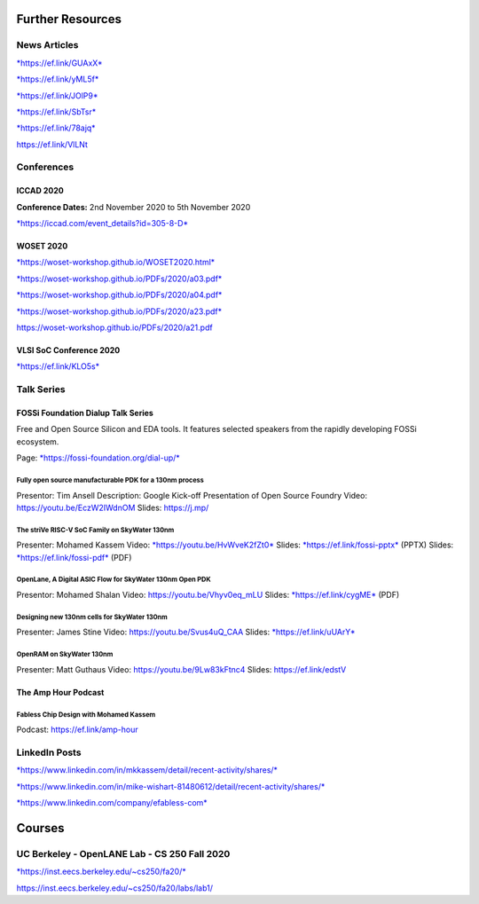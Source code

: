 Further Resources
=================

News Articles
-------------

`*https://ef.link/GUAxX* <https://ef.link/GUAxX>`__

`*https://ef.link/yML5f* <https://ef.link/yML5f>`__

`*https://ef.link/JOlP9* <https://ef.link/JOlP9>`__

`*https://ef.link/SbTsr* <https://ef.link/SbTsr>`__

`*https://ef.link/78ajq* <https://ef.link/78ajq>`__

https://ef.link/VlLNt


Conferences
-----------

ICCAD 2020
~~~~~~~~~~

**Conference Dates:** 2nd November 2020 to 5th November 2020

`*https://iccad.com/event\_details?id=305-8-D* <https://iccad.com/event_details?id=305-8-D>`__

WOSET 2020
~~~~~~~~~~

`*https://woset-workshop.github.io/WOSET2020.html* <https://woset-workshop.github.io/WOSET2020.html>`__

`*https://woset-workshop.github.io/PDFs/2020/a03.pdf* <https://woset-workshop.github.io/PDFs/2020/a03.pdf>`__

`*https://woset-workshop.github.io/PDFs/2020/a04.pdf* <https://woset-workshop.github.io/PDFs/2020/a04.pdf>`__

`*https://woset-workshop.github.io/PDFs/2020/a23.pdf* <https://woset-workshop.github.io/PDFs/2020/a23.pdf>`__

https://woset-workshop.github.io/PDFs/2020/a21.pdf

VLSI SoC Conference 2020
~~~~~~~~~~~~~~~~~~~~~~~~

`*https://ef.link/KLO5s* <https://ef.link/KLO5s>`__


Talk Series
-----------

FOSSi Foundation Dialup Talk Series
~~~~~~~~~~~~~~~~~~~~~~~~~~~~~~~~~~~

Free and Open Source Silicon and EDA tools. It features selected speakers from
the rapidly developing FOSSi ecosystem.

Page:
`*https://fossi-foundation.org/dial-up/* <https://fossi-foundation.org/dial-up/>`__


Fully open source manufacturable PDK for a 130nm process
^^^^^^^^^^^^^^^^^^^^^^^^^^^^^^^^^^^^^^^^^^^^^^^^^^^^^^^^

Presentor: Tim Ansell
Description: Google Kick-off Presentation of Open Source Foundry
Video: `https://youtu.be/EczW2IWdnOM <https://youtu.be/EczW2IWdnOM>`__
Slides: `https://j.mp/ <https://j.mp/du20-sky130>`__


The striVe RISC-V SoC Family on SkyWater 130nm
^^^^^^^^^^^^^^^^^^^^^^^^^^^^^^^^^^^^^^^^^^^^^^

Presenter: Mohamed Kassem
Video: `*https://youtu.be/HvWveK2fZt0* <https://youtu.be/HvWveK2fZt0>`__
Slides: `*https://ef.link/fossi-pptx* <https://ef.link/fossi-pptx>`__ (PPTX)
Slides: `*https://ef.link/fossi-pdf* <https://ef.link/fossi-pdf>`__ (PDF)


OpenLane, A Digital ASIC Flow for SkyWater 130nm Open PDK
^^^^^^^^^^^^^^^^^^^^^^^^^^^^^^^^^^^^^^^^^^^^^^^^^^^^^^^^^

Presentor: Mohamed Shalan
Video: `https://youtu.be/Vhyv0eq\_mLU <https://youtu.be/Vhyv0eq_mLU>`__
Slides: `*https://ef.link/cygME* <https://ef.link/cygME>`__ (PDF)


Designing new 130nm cells for SkyWater 130nm
^^^^^^^^^^^^^^^^^^^^^^^^^^^^^^^^^^^^^^^^^^^^

Presenter: James Stine
Video: `https://youtu.be/Svus4uQ\_CAA <https://youtu.be/Svus4uQ_CAA>`__
Slides: `*https://ef.link/uUArY* <https://ef.link/uUArY>`__


OpenRAM on SkyWater 130nm
^^^^^^^^^^^^^^^^^^^^^^^^^

Presenter: Matt Guthaus
Video: `https://youtu.be/9Lw83kFtnc4 <https://youtu.be/9Lw83kFtnc4>`__
Slides: `https://ef.link/edstV <https://ef.link/edstV>`__


The Amp Hour Podcast
~~~~~~~~~~~~~~~~~~~~

Fabless Chip Design with Mohamed Kassem
^^^^^^^^^^^^^^^^^^^^^^^^^^^^^^^^^^^^^^^

Podcast: https://ef.link/amp-hour


LinkedIn Posts
--------------

`*https://www.linkedin.com/in/mkkassem/detail/recent-activity/shares/* <https://www.linkedin.com/in/mkkassem/detail/recent-activity/shares/>`__

`*https://www.linkedin.com/in/mike-wishart-81480612/detail/recent-activity/shares/* <https://www.linkedin.com/in/mike-wishart-81480612/detail/recent-activity/shares/>`__

`*https://www.linkedin.com/company/efabless-com* <https://www.linkedin.com/company/efabless-com>`__

Courses
=======


UC Berkeley - OpenLANE Lab - CS 250 Fall 2020
---------------------------------------------

`*https://inst.eecs.berkeley.edu/~cs250/fa20/* <https://inst.eecs.berkeley.edu/~cs250/fa20/>`__

https://inst.eecs.berkeley.edu/~cs250/fa20/labs/lab1/

